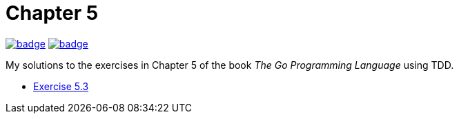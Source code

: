 = Chapter 5
// Refs:
:url-base: https://github.com/fenegroni/TGPL-exercise-solutions
:url-workflows: {url-base}/workflows
:url-actions: {url-base}/actions
:badge-chapter5: image:{url-workflows}/Chapter 5/badge.svg?branch=main[link={url-actions}]
:badge-exercise53: image:{url-workflows}/Exercise 5.3/badge.svg?branch=main[link={url-actions}]

{badge-chapter5} {badge-exercise53}

My solutions to the exercises in Chapter 5 of the book
_The Go Programming Language_
using TDD.

* {url-base}/tree/master/chapter5/exercise5.3[Exercise 5.3]
